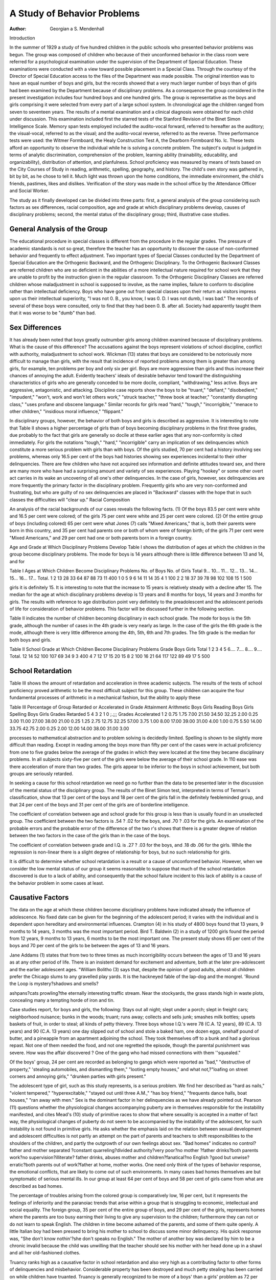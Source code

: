 A Study of Behavior Problems
=============================

:Author:  Georgian a S. Mendenhall

Introduction

In the summer of 1929 a study of five hundred children in the
public schools who presented behavior problems was begun. The
group was composed of children who because of their unconformed
behavior in the class room were referred for a psychological examination under the supervision of the Department of Special
Education. These examinations were conducted with a view toward possible placement in a Special Class. Through the courtesy
of the Director of Special Education access to the files of the Department was made possible.
The original intention was to have an equal number of boys and
girls, but the records showed that a very much larger number of
boys than of girls had been examined by the Department because
of disciplinary problems. As a consequence the group considered
in the present investigation includes four hundred boys and one
hundred girls. The group is representative as the boys and girls
comprising it were selected from every part of a large school system. In chronological age the children ranged from seven to seventeen years.
The results of a mental examination and a clinical diagnosis
were obtained for each child under discussion. This examination
included first the starred tests of the Stanford Revision of the Binet
Simon Intelligence Scale. Memory span tests employed included
the audito-vocal forward, referred to hereafter as the auditory;
the visual-vocal, referred to as the visual; and the audito-vocal
reverse, referred to as the reverse. Three performance tests were
used: the Witmer Formboard, the Healy Construction Test A, the
Dearborn Formboard No. lc. These tests afford an opportunity to
observe the individual while he is solving a concrete problem. The
subject's output is judged in terms of analytic discrimination, comprehension of the problem, learning ability (trainability, educability, and organizability), distribution of attention, and planfulness.
School proficiency was measured by means of tests based on the City
Courses of Study in reading, arithmetic, spelling, geography, and
history. The child's own story was gathered in, bit by bit, as he
chose to tell it. Much light was thrown upon the home conditions,
the immediate environment, the child's friends, pastimes, likes and
dislikes. Verification of the story was made in the school office by
the Attendance Officer and Social Worker.

The study as it finally developed can be divided into three parts:
first, a general analysis of the group considering such factors as
sex differences, racial composition, age and grade at which disciplinary problems develop, causes of disciplinary problems; second,
the mental status of the disciplinary group; third, illustrative case
studies.

General Analysis of the Group
-------------------------------

The educational procedure in special classes is different from the
procedure in the regular grades. The pressure of academic standards is not so great, therefore the teacher has an opportunity to
discover the cause of non-conformed behavior and frequently to
effect adjustment. Two important types of Special Classes conducted by the Department of Special Education are the Orthogenic
Backward, and the Orthogenic Disciplinary. To the Orthogenic
Backward Classes are referred children who are so deficient in the
abilities of a more intellectual nature required for school work that
they are unable to profit by the instruction given in the regular
classroom. To the Orthogenic Disciplinary Classes are referred
children whose maladjustment in school is supposed to involve, as
the name implies, failure to conform to discipline rather than intellectual deficiency. Boys who have gone out from special classes
upon their return as visitors impress upon us their intellectual
superiority, "I was not 0. B., you know, I was 0. D. I was not
dumb, I was bad." The records of several of these boys were consulted, only to find that they had been 0. B. after all. Society had
apparently taught them that it was worse to be "dumb" than bad.

Sex Differences
-------------------

It has already been noted that boys greatly outnumber girls
among children examined because of disciplinary problems. What
is the cause of this difference? The accusations against the boys
represent violations of school discipline, conflict with authority,
maladjustment to school work. Wickman (13) states that boys are
considered to be notoriously more difficult to manage than girls,
with the result that incidence of reported problems among them is
greater than among girls, for example, ten problems per boy and
only six per girl. Boys are more aggressive than girls and thus
increase their chances of annoying the adult. Evidently teachers'
ideals of desirable behavior tend toward the distinguishing characteristics of girls who are generally conceded to be more docile,
compliant, "withdrawing," less active. Boys are aggressive,
antagonistic, and attacking. Discipline case reports show the boys
to be "truant," "defiant," "disobedient," "impudent," "won't,
work and won't let others work," "struck teacher," "threw book
at teacher," "constantly disrupting class," "uses profane and
obscene language." Similar records for girls read "hard,"
"tough," "incorrigible," "menace to other children," "insidious
moral influence," "flippant."

In disciplinary groups, however, the behavior of both boys and
girls is described as aggressive. It is interesting to note that Table
II shows a higher percentage of girls than of boys becoming disciplinary problems in the first three grades, due probably to the
fact that girls are generally so docile at these earlier ages that any
non-conformity is cited immediately. For girls the notations
"tough," "hard," "incorrigible" carry an implication of sex delinquencies which constitute a more serious problem with girls than
with boys. Of the girls studied, 70 per cent had a history involving sex problems, whereas only 16.5 per cent of the boys had histories showing sex experiences incidental to their other delinquencies. There are few children who have not acquired sex
information and definite attitudes toward sex, and there are many
more who have had a surprising amount and variety of sex experiences. Playing "hookey" or some other overt act carries in
its wake an uncovering of all one's other delinquencies. In the
case of girls, however, sex delinquencies are more frequently the
primary factor in the disciplinary problem. Frequently girls who
are very non-conformed and frustrating, but who are guilty of no
sex delinquencies are placed in "Backward" classes with the hope
that in such classes the difficulties will "clear up."
Racial Composition

An analysis of the racial backgrounds of our cases reveals the
following facts. (1) Of the boys 83.5 per cent were white and 16.5
per cent were colored; of the girls 75 per cent were white and 25
per cent were colored. (2) Of the entire group of boys (including
colored) 65 per cent were what Jones (7) calls "Mixed Americans,"
that is, both their parents were born in this country, and 35 per
cent had parents one or both of whom were of foreign birth; of the
girls 71 per cent were "Mixed Americans," and 29 per cent had one
or both parents born in a foreign country.

Age and Grade at Which Disciplinary Problems Develop
Table I shows the distribution of ages at which the children in
the group become disciplinary problems. The mode for boys is 14
years although there is little difference between 13 and 14, and for

Table I
Ages at Which Children Become Disciplinary Problems
No. of Boys
No. of Girls
Total
9...
10...
11...
12...
13...
14...
15...
16...
17...
Total.
1
2
13
28
33
64
87
88
73
11
400
1
0
5
9
6
14
11
14
35
4
1
100
2
2
18
37
39
78
98
102
108
15
1
500

girls it is definitely 15. It is interesting to note that the increase
to 15 years is relatively steady with a decline after 15. The median
for the age at which disciplinary problems develop is 13 years and
8 months for boys, 14 years and 3 months for girls. The results
with reference to age distribution point very definitely to the preadolescent and the adolescent periods of life for consideration of
behavior problems. This factor will be discussed further in the
following section.

Table II indicates the number of children becoming disciplinary
in each school grade. The mode for boys is the 5th grade, although
the number of cases in the 4th grade is very nearly as large. In
the case of the girls the 6th grade is the mode, although there is very
little difference among the 4th, 5th, 6th and 7th grades. The 5th
grade is the median for both boys and girls.

Table II
School Grade at Which Children Become Disciplinary Problems
Grade
Boys
Girls
Total
1
2
3
4
5
6....
7....
8....
9....
Total.
12
14
52
100
107
69
34
9
3
400
4
7
12
17
15
20
15
8
2
100
16
21
64
117
122
89
49
17
5
500

School Retardation
-------------------

Table III shows the amount of retardation and acceleration in
three academic subjects. The results of the tests of school proficiency proved arithmetic to be the most difficult subject for this
group. These children can acquire the four fundamental processes
of arithmetic in a mechanical fashion, but the ability to apply these

Table III
Percentage of Group Retarded or Accelerated in Grade Attainment
Arithmetic
Boys
Girls
Reading
Boys
Girls
Spelling
Boys
Girls
Grades Retarded
5
4
3
2
1
0 ;.;;;
Grades Accelerated
1
2
0.75
1.75
7.00
21.50
34.50
32.25
2.00
0.25
3.00
11.00
27.00
38.00
21.00
0.25
1.25
2.75
12.75
32.25
57.00
3.75
1.00
8.00
17.00
39.00
31.00
4.00
1.00
0.75
5.50
14.00
33.75
42.75
2.00
0.25
2.00
12.00
14.00
38.00
31.00
3.00

processes to mathematical abstraction and to problem solving is
decidedly limited. Spelling is shown to be slightly more difficult
than reading. Except in reading among the boys more than fifty
per cent of the cases were in actual proficiency from one to five
grades below the average of the grades in which they were located
at the time they became disciplinary problems. In all subjects
sixty-five per cent of the girls were below the average of their school
grade. In 110 ease was there acceleration of more than two grades.
The girls appear to be inferior to the boys in school achievement,
but both groups are seriously retarded.

In seeking a cause for this school retardation we need go no
further than the data to be presented later in the discussion of the
mental status of the disciplinary group. The results of the Binet
Simon test, interpreted in terms of Terman's classification, show
that 13 per cent of the boys and 18 per cent of the girls fall in the
definitely feebleminded group, and that 24 per cent of the boys and
31 per cent of the girls are of borderline intelligence.

The coefficient of correlation between age and school grade for
this group is less than is usually found in an unselected group. The
coefficient between the two factors is .54 ? .02 for the boys, and
.70 ? .03 for the girls. An examination of the probable errors and
the probable error of the difference of the two r's shows that there
is a greater degree of relation between the two factors in the case
of the girls than in the case of the boys.

The coefficient of correlation between grade and I.Q. is .27 ? .03
for the boys, and .18 db .06 for the girls. While the regression is
non-linear there is a slight degree of relationship for boys, but no
such relationship for girls.

It is difficult to determine whether school retardation is a result
or a cause of unconformed behavior. However, when we consider
the low mental status of our group it seems reasonable to suppose
that much of the school retardation discovered is due to a lack of
ability, and consequently that the school failure incident to this
lack of ability is a cause of the behavior problem in some cases at
least.

Causative Factors
--------------------

The data on the age at which these children become disciplinary
problems have indicated already the influence of adolescence. No
fixed date can be given for the beginning of the adolescent period;
it varies with the individual and is dependent upon hereditary and
environmental influences. Crampton (4) in his study of 4800 boys
found that 13 years, 9 months to 14 years, 3 months was the most
important period. Bird T. Baldwin (2) in a study of 1200 girls
found the period from 12 years, 9 months to 13 years, 6 months to
be the most important one. The present study shows 65 per cent
of the boys and 70 per cent of the girls to be between the ages of 13
and 16 years.

Jane Addams (1) states that from two to three times as much
incorrigibility occurs between the ages of 13 and 16 years as at any
other period of life. There is an insistent demand for excitement
and adventure, both at the later pre-adolescent and the earlier
adolescent ages. "William Bolitho (3) says that, despite the opinion
of good adults, almost all children prefer the Chicago slums to any
gravelled play yards. It is the hackneyed fable of the lap-dog and
the mongrel. 'Round the Loop is mystery?shadows and smells?

ashpans?cats prowling?the eternally interesting traffic stream.
Near the stockyards, the grass stands high in waste plots, concealing
many a tempting horde of iron and tin.

Case studies report, for boys and girls, the following: Stays out
all night; slept under a porch; slept in freight cars; neighborhood
nuisance; bunks in the woods; truant; runs away; collects and sells
junk; smashes milk bottles; upsets baskets of fruit, in order to steal;
all kinds of petty thievery. Three boys whose I.Q.'s were 78 (C.A.
12 years), 89 (C.A. 13 years) and 90 (C.A. 13 years) one day
slipped out of school and stole a baked ham, one dozen eggs, onehalf pound of butter, and a pineapple from an apartment adjoining
the school. They took themselves off to a bunk and had a glorious
repast. Not one of them needed the food, and not one regretted
the episode, though the parental punishment was severe. How was
the affair discovered ? One of the gang who had missed connections
with them ''squealed."

Of the boys' group, 24 per cent are recorded as belonging to
gangs which were reported as "bad," "destructive of property,"
'stealing automobiles, and dismantling them," "looting empty
houses," and what not,?"loafing on street corners and annoying
girls," "drunken parties with girls present."

The adolescent type of girl, such as this study represents, is a
serious problem. We find her described as "hard as nails,"
"violent tempered," "hyperexcitable," "stayed out until three
A.M.," "has boy friend," "frequents dance halls, boat houses,"
"ran away with men." Sex is the dominant factor in her delinquencies as we have already pointed out.
Pearson (11) questions whether the physiological changes accompanying puberty are in themselves responsible for the instability manifested, and cites Mead's (10) study of primitive races
to show that where sexuality is accepted in a matter of fact way,
the physiological changes of puberty do not seem to be accompanied
by the instability of the adolescent, for such instability is not found
in primitive girls. He asks whether the emphasis laid on the relation between sexual development and adolescent difficulties is not
partly an attempt on the part of parents and teachers to shift responsibilities to the shoulders of the children, and partly the outgrowth of our own feelings about sex.
"Bad homes" indicates no control?father and mother separated
?constant quarreling?divided authority?very poor?no mother
?father drinks?both parents work?no supervision?illiterate?
father drinks, abuses mother and children?fanatical?no English
?good but unwise?erratic?both parents out of work?father at
home, mother works. One need only think of the types of behavior
response, the emotional conflicts, that are likely to come out of such
environments. In many cases bad homes themselves are but symptomatic of serious mental ills. In our group at least 64 per cent of
boys and 58 per cent of girls came from what are described as bad
homes.

The percentage of troubles arising from the colored group is
comparatively low, 16 per cent, but it represents the feelings of
inferiority and the paranoiac trends that arise within a group that
is struggling to economic, intellectual and social equality. The
foreign group, 35 per cent of the entire group of boys, and 29 per
cent of the girls, represents homes where the parents are too busy
earning their living to give any supervision to the children; furthermore they can not or do not learn to speak English. The children in time become ashamed of the parents, and some of them quite
openly. A little Italian boy had been pressed to bring his mother
to school to discuss some minor delinquency. His quick response
was, "She don't know nothin'?she don't speaks no English." The
mother of another boy was declared by him to be a chronic invalid
because the child was unwilling that the teacher should see his
mother with her head done up in a shawl and all her old-fashioned
clothes.

Truancy ranks high as a causative factor in school retardation
and also very high as a contributing factor to other forms of delinquencies and misbehavior. Considerable property has been destroyed and much petty stealing has been carried on while children
have truanted. Truancy is generally recognized to be more of a
boys' than a girls' problem as 72 per cent of boys, as against 35 per
cent of girls in our group will substantiate. The consensus of
opinion is that the causes of truancy are very complex and difficult
to get at; judging from the high percentage of bad homes, it looks
as if it were safe to conclude that they are an important factor.
Personality difficulties stand very high as contributing factors to
disciplinary problems. About 61 per cent of the children under
study were judged by the psychological examiners to be egocentric,
liyper-excitable, emotionally unstable, infantile and inadequate,
paranoiac, psychopathic, or manifested feelings of inferiority and
superiority. These types of behavior are not mutually exclusive.
A very small number of cases presented serious behavior disorders
that were referable to encephalitis.

Mental Status of the Disciplinary Group
---------------------------------------

It will be remembered that we have said an attempt is made to
distinguish between children who are merely backward and those
whose maladjustment is complicated by disciplinary difficulties. It
is often thought that the disciplinary group includes children from
all levels of intelligence, the bright along with the dull. The mental
status of these five hundred children thus becomes an important
problem.

Intelligence Quotient
----------------------

The group has a wide range in chronological age which makes it
much easier to use the Intelligence Quotient in determining the

Table IV
Distribution of I.Q.'s
IQ- Boys Girls Total
35-39  o 1 1
40-44  0 0 0
45-49  0 0 0
50-54  1 2 3
55-59  6 2 8
60-64  12 5 17
65-69  33 8 41
70-74  49 15 64
75-79  47 16 63
80-84  60 8 68
85-89  55 10 65
90-94  47 16 63
95-99  26 8 34
100-104  28 2 30
105-109  16 5 21
110-114  9 2 11
115-119  7 0 7
120-124  2 0 2
125-129  2 0 2
400 100 500
86 THE PSYCHOLOGICAL CLINIC
Table V
Percentiles I.Q.
I.Q. less than
Percentiles Boys Girls
10  65.7 62.5
20  69.3 68.1
30  74.5 71.5
40 ?? ? 78.5 74.7
50  81.8 78.1
60  85.4 84.0
70   89.3 88.4
80  94.3 81.6
90  101.8 96.9
100  127.5 112.5

mental status of the group than some other measure which is not
equated for age. The distribution of Intelligence Quotients is given
in Table IV, and the percentiles in Table Y. It will be seen first
that generally speaking all levels of intelligence as measured by this
test are included in the disciplinary group. The range is from
52 to 127 for the boys and from 35 to 112 for the girls. The distribution, however, is by no means that of an unselected group.
The median I.Q. is 81.8 for boys and 78.1 for girls. There is very
little difference between boys and girls except in the upper range of
the distribution. The results indicate very definitely that the disciplinary group is inferior to an unselected group of regular grade
children. Approximately ninety per cent of our group are inferior
to the median of an unselected group, that is, have Intelligence
Quotients less than 100.

According to Terman's classification on the basis of Intelligence
Quotient the disciplinary cases would fall into the following groups:
Per cent of boys
Per cent of girls
Feebleminded

13
18
Borderline
24
31
Dull
29
18
Normal
29
33
Superior
Very
Superior
It is not our belief on the basis of a study of these cases that the
foregoing classification can be applied unqualifiedly. The ultimate
criterion of normality is a social one, and while many of these cases
never make a successful social adjustment the failure can not be
attributed solely to lack of intelligence. Nevertheless these results
point to a marked deficiency in our group.

Memory Span
------------

Auditory. The results for the auditory memory span test will
be found in Table VI. In comparing the results for this disciplinary group with the memory span of a normal group of children we
may use the standards of Humpstone as well as the standards in the

Table VI
---------

Auditory Memory Span
Per cent of each group having auditory memory span less than or equal to the
given memory span
Age
Sex
No. of cases
10
9
10
11
12
13
14
15
16
17
B
G
B
G
B
G
B
G
B
G
B
G
B
G
B
G
B
G
B
G
B
G
1
1
2
0
13
5
28
9
33
6
64
14
87
11
88
14
73
35
11
4
0
1
25
1
9
100
50
61
22
17
12
21
10
18
1
100
69
40
82
44
64
67
48
57
48
55
31
43
38
43
36
25
100
100
100
80
93
100
91
100
84
93
86
73
79
79
76
83
82
75
100
100
100
95
100
95
100
92
93
92
94
91
100
100
100
99
100
99
100
91
100
100
100
Boys 400
Girls 100

individual tests of the Binet-Simon Scale, and also the Witmer Diagnostic Standards at different age levels. In the disciplinary group
there are only two children 7 years of age and only two 8 years of
age; the numbers here are not sufficient to make any comparison
valid. At 9 years of age the median memory span according to the
Humpstone standards is 5. In the disciplinary group only 8 per
cent of the boys and none of the girls show a memory span of less
than 5. At 10 years of age the Humpstone median is 6, the BinetSimon standard is 6, and the median on the Witmer Diagnostic
Standards is also 6; 82 per cent of the disciplinary boys and 44 per
cent of the disciplinary girls have less than this median. At 11 and
12 years of age we use the Humpstone standards ? the median is 6.
In the disciplinary group at 11 years 64 per cent of the boys have
less than the median, and 67 per cent of the girls; at 12 years, 48
per cent of the boys and 57 per cent of the girls. At 13 years
Humpstone has a median of 7 for boys and 6 for girls. A memory
span of 7 is not demanded in the Binet-Simon Scale until 14 years
of age. In our group 48 per cent of the 13 year old boys and 55
per cent of the girls have less than 6. At 14 years the median
memory span, according to the Binet-Simon Scale, is 7; Humpstone
finds 7 for boys and 6 for girls. Of our disciplinary group, 79 per
cent have a memory span less than 7. Taking 7 as the standard for
higher ages we find that at least 75 per cent of the 15 and 16 year
old disciplinary children have memory spans below the median. It
appears from these results that the younger children in the disciplinary group do not have a median memory span significantly
below the median for the normal group. At the higher levels, however, the disciplinary group tends to be inferior.
Visual. In the visual memory span the standards for comparison are not as complete as is the case with the auditory memory span
since this is a less widely used test. The results for the disciplinary group will be found in Table VII. A general comparison

Table VII
Visual Memory Span
Per cent of each group having visual memory span less than or equal to given
memory span
Age
9
10
11
12
13
14
15
16
17
Sex
B
G
B
G
B
G
B
G
B
G
B
G
B
G
B
G
B
G
B
G
B
G
No. of cases
1
1
2
0
13
5
28
9
33
6
64
14
87
11
88
14
73
35
1
4
0
1
18
16
4
3
1
18
100
100
50
46
20
22
18
33
17
14
19
18
3
7
5
6
9
100
90
40
64
55
73
66
52
58
52
45
29
28
28
32
18
25
100
100
60
89
100
88
100
85
79
82
72
72
64
65
72
64
50
100
100
100
91
93
94
90
91
85
88
89
91
75
100
100
99
100
100
100
99
97
100
100
10
100
100
100
Boys 400
Girls 100

shows that the visual memory span of the disciplinary group is
slightly below that of the normal group as shown in the Witmer
Diagnostic Standards. As is the case with normal children, in the
disciplinary group we find that the visual memory span is higher
than the auditory from 9 years upwards.

Reverse. (Table VIII.) According to the Binet-Simon Scale
Table VIII
Reverse Memory Span
Per cent of each group having a Reverse Memory Span less than or equal to
given memory span
Age
Sex
No. of cases
9
10
11
12
13
14
15
16
17
B
G
B
G
B
G
B
G
B
G
B
G
B
G
B
G
B
G
B
G
B
G
1
1
2
0
13
5
28
9
33
6
64
14
87
11
88
14
73
35
11
4
0
1
15
2
10
15
2
10
100
50
30
11
22
12
17
7
14
3
28
1
15
3
3
100
90
40
65
56
73
66
52
64
99
55
35
58
30
36
18
100
100
100
100
89
100
94
83
92
100
84
83
75
79
75
65
73
75
100
100
100
100
100
98
86
93
94
91
100
100
99
93
97
100
100
100
100
100

a 9 year old child should have a reverse memory span of 4. Various studies of the Binet Scale, however, indicate that this is by
far the most difficult test at the 9 year level. In the disciplinary
group 90 per cent of the boys and 40 per cent of the girls at this age
level had a reverse memory span of less than 4. The number of
girls at all age levels is very small so that the comparisons are of
doubtful value. If we group the 9, 10, and 11 year old children in
the disciplinary group, we find that they have a median reverse
memory span of 3, which is one less than the median memory span
for normal children. If we group those 12, 13, 14, and 15 years of
age we find the median memory span and also the mode to be 4.
This again is one less than required by the Binet standards. The
16 and 17 year olds also have a median and mode of 4; the normal
memory span for this age according to the Binet standards is 6.
There is a suggestion in these results that the disciplinary group
differs from an unselected group more in reverse memory span than
in auditory or visual.

Performance Tests
-------------------

While time scores were available for the performance tests used
in the clinical examinations, they were very difficult to evaluate.
It is the qualitative nature of the performance on these tests rather
than the quantitative time score which is significant. The clinical
examiners in an attempt to analyze the qualitative aspects of the
performance of these tests make judgments of the following factors:
energy, judgment, distribution of attention, comprehension, learning (trainability and organizability). These are judgment ratings
and are not strictly measurable. The ratings were made on a five
point scale by trained and experienced examiners. In studying the
results the scale has been transcribed in terms of ten points in order
to take care of "plus" and "minus" values.

In an attempt to show the relation existing between these factors
the ratings were correlated; intercorrelations were determined.
These are shown in Table IX. It will be noted that in all cases
Table IX
Coefficient of Correlation?Qualitative Judgments
Boys Girls
Energy?Judgment 05 ? .03 .31 ? .06
Energy?Dist. of Attention 28 ? .03* .35 ? .06
Energy?Comprehension 20 ? .03 .50 ? .05
Energy?Learning 17 ? .03 .47 ? .05
Comprehension?Judgment 45 ? .03 .46 ? .05
Comprehension?Dist. of Attention... .43 ? .03 .58 ? .03
Comprehension?Learning 53 ? .02 .70 ? .03
Judgment?Dist. of Attention 40 ? .03* .65 db .03*
Judgment?Learning 43 ? .03 .43 dh .05*
Dist. of Attention?Learning 48 =fc .03 .52 ? .05
Note. All of these coefficients have been tested for linearity of regression
and except in starred cases the coefficient is a valid measure of the relationship.
except one, the coefficient of correlation for the girls is greater than
for the boys, and in the single case (judgment-learning) where the
regression is non-linear, they are equal. "With the boys the relationships are slight between energy and all other categories. In
all other cases there is some degree of relationship. In the case of
judgment-learning, while the regression is non-linear an examination of the correlation shows that there is a higher degree of relationship than the "r" would indicate.

Illustrative Case Studies *
adele?Manic-D epressiv e
Referred from a Vocational School for emotional instability and
hyper-excitability. Her home, judging from her description, was
about as unstable as Adele herself. The mother wrung her hands
and went into hysterics at the slightest provocation. The father
was apparently bored to death with the doings of the family and
paid little heed to them. Adele came and went as she pleased. She
was referred to a psychiatrist for an examination but the family
refused to permit it because such clinics were only for insane and
totally irresponsible people.

When Adele entered the disciplinary class to which she was sent,
she cursed and swore and said she would not remain with such
"nuts." Her only response to every request was, "I can't do that
?I don't want to, I won't," etc. She would cry and moan, rock
back and forth, suddenly throw her arms around your neck and
imprint a rosy kiss upon your cheek; just as suddenly the atmosphere was cleared and she was off in peals of laughter. She ignored
all the boys in the school, transferring her affections to the University students whom she liked very much better, she said. She told
the students that she was a teacher in the school?a teacher of Art,
and not a pupil.

We carried her along until she was sixteen, when she vanished
for several years. Recently she returned, embraced us in the usual
manner and hysterically described her social successes.
C.A. 15-0; M.A. 14-9; I.Q. 98.
Memory Span: Auditory 7, sup. 20?inf. 40.
15 year F: Visual 9, sup. 60?inf. 10.
Reverse 6.
Formboard: (1) 27"; (2) 23"; (3) 24".
HealyA: (1) 19"; (2) 6"; (3) 21".
Dearborn: (1) 6', sup. 10?inf. 80.
(2) 3' 24", sup. 10?inf. 80.
School Proficiency: 8th grade.
Prognosis: Doubtful.

* In these case studies the test results are compared where possible with
the superiority-inferiority percentages of the Witmer Diagnostic Standards.
"Sup. 20?inf. 40" should be read "Superior to 20 per cent and inferior
to 40 per cent." The standards used in each case are given in italics: 6
year, Easby Grave (5); 10 year, Murphy (9); 15 year, Learning (8).
Howard?Emotionally Short?Hyper-Excitable
Referred as "simply impossible" in classroom; will not work
and will not let anyone else work.

Howard's father is at liis wits' end to know what to do with
him. The father and mother are separated and the boy is forced
to live with his father and a woman whom he calls "aunt" when
he is forced to, but "her" when he speaks for himself. There is a
history of chorea in the family, and deafness. There is absolutely
no home control; the boy stays out until late at night and will not
answer questions as to his whereabouts. He yells and screams
around the house, and steals everything he can get his hands on,
according to the father. The boy insists that there is so much quarreling in the home and so much discussion as to where the money is
to come from to buy the coal and pay for the electric light that he
wishes he could pull out. He would rather eat bread and water in
peace in jail than all the good food he gets at home.

Howard was admitted to a disciplinary class from a third grade.
There is apparently no approach to him; the teachers have been
wonderfully considerate, only to be met with violent abuse. There
is a streak of cruelty in the boy. When he was sent to the country
in the hope that the farm life would be good for him, he depleted
the farm of its poultry by swinging the hatchet on their necks and
building fires under the chicken coops. Whenever opportunity
affords, he maims or kills. He has been proved to be an inveterate
liar.

There is very little hope of improvement in the boy unless he
can be separated from the home entirely and placed under firm
understanding discipline with no hope of escape. He does not seem
to have any feeling for anything or anybody.
C.A. 11-0; M.A. 11-5; I.Q. 109.
Memory Span: Auditory 6, sup. 40?inf. 10.
10 year M: Visual 8, sup. 70?inf. 1.
Reverse 4, sup. 20?inf. 10.
School Proficiency: 3d grade; omnivorous reader.
Prognosis: Bad.
genevieve?Feebleminded?Self-supporting
Referred because of truancy.

Genevieve's mother died when she was only nine years old.
Because of very bad home conditions and waywardness, she was
placed by her aunt in an asylum. Here she says she was forced to
scrub floors from morning till night. She never had a chance to go
to school because they said she "couldn't learn nothing." Her
aunt finally took her, at ten years, and Genevieve lived with her
father and her aunt until the aunt threw the father out. Then
the father was forced to find a new home, and Genevieve had to
care for the house and go to school at the same time. The father
was a drunkard and very abusive. He assaulted one of the older
daughters who ran away. Some time later, the father attempted
a similar offense against Genevieve. She "hollered," she said, until
the neighbors came to the rescue. Since that time she has guarded
a younger sister very carefully against the father's advances and
threatens to kill him if he touches her.

Genevieve was a forlorn, scrawny, gaunt, gauche girl, of whom
everybody made fun. She certainly was funny-looking, since her
clothes were collected from many sources and were of many sizes
and hues.

At thirteen, she was still in 3d grade but her school failure and
her truancy forced her into a disciplinary class. She fell into the
hands of a very understanding teacher who gave her some becoming
clothing, good looking shoes, and a becoming bob. This effected
quite a transformation in appearance and in attitude. She has
become quite discriminating about the quality of her clothes as well
as the style. Her one desire then became to please her teacher, who
took her into her own home, after school hours and on Saturdays,
and there taught her to cook plain simple food, to mend her clothes
and to make new ones. She cannot tell the time but has learned
that when the clock hands are at such and such a place, it is necessary to put the potatoes on to boil, the meat in the oven, and so on.
At sixteen, Genevieve left school and is now doing domestic work
in the home of her teacher. When her father died just recently,
she evinced neither interest nor sorrow. With the money she had
earned, she rented a room and with the aid of her teacher, has
furnished it tastefully. Here she cares for her younger sister now
in school and for two younger brothers when they return, at vacation time, from a school where they have been placed temporarily.
Genevieve is on probation to the Court, but the social agencies
have been relieved of the need for financial aid. This girl, who
might have been a burden on the community, is a self-respecting,
happy young woman, not only supporting herself, but three other
members of her family. Her friends urge her to go into a factory
where she will have a higher social status. Genevieve wavers, but
her feeling of security in her present home has dominated so far.
She has a violent complex against men and says that when a man
begins to tell her how nice she looks, she gets scared and tells him
to go along. If any man dares to touch her sister, she threatens to
tear him to pieces because "they ain't good for nothing nohow."
C.A. 17-2; M.A. 9-0; I.Q. 56.
Memory Span: Auditory 5, inf. 90.
15 year F: Visual 5, inf. 99.
Reverse 3.
Formboard: (1) 45"; (2) 37".
Healy A: (1) F; (2) 15"; (3) 10".
Dearborn: (1) F, inf. 90; (2) F, inf. 90; (3) 3' 10".

School Proficiency: Inferior 3d grade. Very vague concepts.
Prognosis: Questionable. The question that arises is what she will
do if her teacher withdraws her supervision. She has assumed
the responsibility of the children and will persist so long as they
need her.

francis?Inferiority Feelings
Referred, at thirteen years of age, because of truancy, obscene
language, classroom nuisance. Francis was a most ineffectual looking boy, poorly developed physically, lean and lank and quite hollow-chested. His face wore a most unhappy expression, scarcely
ever was there a trace of a smile. There was probably good reason
for this since home conditions were bad, the father drank very
heavily, and beat up the family. The parents finally separated and
the children were forced to care for themselves.

Francis was sent to a religious correctional institution for a
year, with the hope that his behavior would be improved. Upon his
release he was sent to a parochial school. Here he 'sassed' the
Sister and beat up a boy. A fight ensued in the classroom and
Francis was ejected. He was referred then to a disciplinary class.
His behavior was still more uncontrolled. There were violent outbursts of temper and defiance. He said he would rather be in hell
than in school. He accused the school of believing everything it
heard about him and argued that he was as good as any one. He
said his father was a gentleman whether we believed it or not, and
that when he got out of school he'd show us what he'd do. At sixteen he left school and became a corner loafer. One night he was
picked up trying to rob a store. He resisted the police and was
sent up for three years.
C.A. 15 years; M.A. 13-10; I.Q. 90.
Memory Span: Auditory 9, sup. 70?inf. 1.
15 year M: Visual 8, sup. 20?inf. 40.
Reverse 5.
Formboard: (1) 22"; (2) 25"; (3) 17".
Healy A: (1) 18"; (2) 6".
Dearborn: (1) 2' 35", sup. 30?inf. 60.
(2) 1' 29", sup. 30?inf. 60.
School Proficiency: Fair 5th grade.

His learning ability was good; memory spans were all adequate
for school progress; speed and accuracy characterized his performances. Discrimination and distribution of attention were
good. His defect was one of personality and his behavior probably
a defense mechanism. While he seemed to need sympathy and
understanding, he resented any apparent display of such attitude.
Prognosis: Bad. Prison treatment will scarce increase his opinion
of himself or give him any additional confidence.

robert?A Spoiled Child
Referred at six years by the school, for kicking, scratching and
general disobedience.

Robert's home was good, but the control was injudicious. Both
parents had been married before, so there were two sets of children,
three step-brothers and three step-sisters. Robert was the baby of
the family and very much spoiled. There was continuous interference in the discipline. If he was punished by one, he was loved
by another. Such a state produced havoc upon the child's disposition. This instability carried over to the classroom and he began
to defy everybody and to expect all kinds of consideration. Temper
tantrums became common. The family was interviewed and the
mother made to realize the need for firm, consistent discipline without any interference whatever.
The boy was an attractive, healthy little fellow, very energetic
and restless. He had superior intellectual ability which was not
being used to capacity either at home or at school. He has begun to
learn early in life that'' whom the Lord loveth, he chasteneth.''

C.A. 6-9; M.A. 7-9; I.Q. 115.
Memory Span: Auditory 6, sup. 60?inf. 1.
6 year M: Visual 5, sup. 30?inf. 30.
Reverse 4, sup. 90.
96 THE PSYCHOLOGICAL CLINIC
Formboard: (1) 54", sup. 30?inf. 60.
(2) 40", sup. 30?inf. 60.
(3) 30".
HealyA: (1) 25"; (2) 10".
Dearborn: (1) 270"; (2) 290".
School Proficiency: 1st grade. Recommendation of incidental promotion as boy is not working up to capacity.

Prognosis: Good.

prince?An Ego-Centric Personality
Referred at twelve years of age because he was a '' smart Aleck''
and bullied younger children.
We do not know much about Prince save that ten years ago,
when he was only four years old, the family came to America from
Russia and that it is still trying to live up to the traditions of the
old country. The mother is attempting to force Prince into an
orthodoxy that he scorns and resents, largely because his desires
and his liberties are curtailed. The family has, however, impressed
upon Prince its superiority and has developed in him a very great
cock-sureness. He considers himself quite superior and requests
frequently to be transferred to a better school, away from "these
here dirty kids." When he is met, strolling in the hall or loafing
on the playground during classroom periods, the question "Why
are you here,'' elicits the response,??'' I didn't like the lesson or the
teacher, so I left."

On the playground, if he wants something, he takes it, particularly if the children are smaller than himself. Rarely does he
follow a plan outlined for him, because he always knows a better
one.

He wants to be a printer and has considerable skill. He is
greatly interested in detail, and has a good eye for form. Much
of the school printing is turned over to him to do and is well done.
His vocabularly is most impressive, although, according to the tests,
he has no language complexities. He failed in the fables and could
not arrange the jumbled sentences. The tests record him as observant, although judgment is poor. He does not discriminate
between the important and the unimportant. He has good mechanical ability, but deficient intellectual ability.
C.A. 14-2; M.A. 10-9; I.Q. 76.

Memory Span: Auditory 6, sup. 1?inf. 70.
15 year M: Visual 7, sup. 1?inf. 70.
Reverse 3.
Formboard: (1) 25"; (2) 18"; (3) 16".
Healy A: (1) 37"; (2) 5"; (3) 5".
Dearborn: (1) 1' 28", sup. 60?inf. 30; (2) 50", snp. 60?inf. 30.
School Proficiency: Inferior 4th grade.
Prognosis: Good. Much assurance and pleasing personality.
james?Alias "Slickem"
After several years of unsuccessful accomplishment, in the first
grade, James was placed in an O.B. class. He was reported as
mentally dull but having sufficient ability to be taught the fundamentals. However, he made little school progress. His behavior
was so erratic and non-conformed that he was sent to a disciplinary
class.

James has been in and out of at least six schools since that time
and the report is always the same,?"simply impossible," "a perfect nuisance in the classroom." When it becomes necessary to
live with "Slickem" (a name conceded him by his pals), it can be
done, if one does not take Slickem seriously. Let him "say his
say" and speak his mind. He has no respect for anybody; whatever he thinks, he says. If your dignity suffers, so much the worse
for you. Any remonstrance elicits?"I must speak out my mind,
mussin' I?"

His tall, thin, lanky, loosely hung together body shambles along
into school, regardless of time. It is of no avail to question his
tardiness or his irregularity of attendance. He is a happy golucky irresponsible colored youth with a peculiar egg-shaped head
and mongoloid eyes.

Slickem is not a dependent. He shines shoes on Sundays at
the Ferries earning from three to five dollars. He carries out the
ashes all winter long and makes considerable income thereby.
"When there ain't no ashes, times is hard, an' I don't eats so
much.''

Accused of stealing money from the Red Cross, he replied?
'' Don't I roll the bones and pick chickens?why should I steal from
the pore?" He has been arrested for stealing copper spouts and
for breaking into houses, but "I slick's 'em, I does"?and he does,
for he is always released. Just at present, however, he is detained
in court on a charge of having stolen more than $300 worth of goods.
His naivete and the continuous vaudeville performance have almost
disrupted the court. The "seven screws loose" in his head have
won for him a parole; since which period, he stole his 'daid' uncle's
shoes. Every time lie is alone, his uncle 'hants' him, so he's sticking close to his teachers for a while.
The classroom holds absolutely no interest for Slickem. He
will not learn and will not let others do so. He carries on a disjointed conversation with himself all the time. He walks in and
out of the classroom at his pleasure, a law unto himself.

His summation of his teachers' worth to society is illuminating
and his evaluation of their personalities is reducing. "Poor Feeb"
restores their confidence. One cannot drive, but one can jolly
Slickem if one has to try to teach him.

C.A. 13-8 ;M.A. 9-10; I.Q. 72.
Memory Span: Auditory 7, sup. 90?inf. 1.
10 year M: Visual 7, sup. 30?inf. 20.
Reverse 3, sup. 1?inf. 70.
F'ormboard: (1) 20"; (2) 13"; (3) 12".
Healy A: (1) 10"; (2) 6"; (3) 7".
Dearborn: (1) F, inf. 90; (2) 4' 3", inf. 90; (3) 2' 12".
Prognosis: Probably bad.
manse?Paranoic Personality
Referred for insolence, refusal to work, and truancy.

The whole family is declared to be "psychopathic." The
mother and another brother are always in and out of some hospital.
There is always something the matter,?a pain in the head, a pain
in the back, or some physical disability. There is much poverty in
the home; neither the father nor the mother can hold a job very
long. There is always something wrong; the boss demands too
much or gives the easiest jobs to the other fellow and doesn't appreciate their value. The family is recorded as religious fanatics.
Manse refuses to do anything he has to do. When rebuked by
the teacher, he is insolent and defiant and remarks that nobody can
make him do what he doesn't want to do. His pen knife is always
at hand and is exhibited frequently. On one occasion he drew it
on the teacher. He seems to get great joy in running his finger over
the sharp edge of his knife. He assumes a very sullen, insolent,
injured air toward everybody. The whole world is against him
and he feels there is no chance in this world for a colored person.
He is melancholic and introspective. He has some talent for Art
but when given a chance for instruction in an art school, he threw
it up because he overheard a teacher say, '' These youngsters think
they know it all." His one desire now is to go to a school of
dramatics. Since the family is poverty stricken, the possibilities
are slight, and the gods are against once more. Manse is tall and
thin with quite a lithe body. Despite the poverty in the home, he
is beautifully dressed. The girls regard him as a "shiek." He is
quite supercilious with them, permitting them to admire him at
a distance.

Two younger brothers are also in disciplinary classes. They are
erratic, nervous, violent tempered and lacking in control. All have
sufficient intellectual ability. Dick, another brother in the same
school, and just as peculiar, has an I.Q. of 120.
C.A. 12-11; M.A. 13-2; I.Q. 103.
Memory span: Auditory 8, sup. 90.
10 year M: Visual 9, sup. 90.
Reverse 4, sup. 20?inf. 10.
Formboard: (1) 31"; (2) 16"; (3) 15".
Healy A: (1) 54"; (2) 10"; (3) 9".
Dearborn: (1) 4' 21", sup. 30?inf. 60.
(2) V 55", sup. 70?inf. 10.
(3) 1' 27".
School Proficiency: Good 5th grade.
Prognosis: Questionable.

mary?Emotional Conflict: Stealing
Referred from second grade at twelve years of age because of
stealing.

Mary's home was very bad. The house was too small to afford
any comfort; everybody was on top of everybody else, and Mary,
at twelve had to sleep in bed with a fourteen year old brother and
in the same room with two other brothers. The father was dead
and the mother took her responsibility of caring for the family
very lightly. Mary knew she was "dumb" and her mirror told
her she was very ugly?so did the family and some of her friends.
She was hyper-sensitive about her looks, and she craved the attention other girls received from the boys, but the boys would have
none of her.

Mary was very suggestible. She was told where she could get
three dollars and how she would be received as a good sport if she'd
deliver the goods. She did?the attention and the praise led her
into quite a bit of pilfering until one day she landed eighteen dollars for the gang?receiving five cents as a reward, and a trip to
court. Her sad little story interested the court; it was realized
that the persons with whom Mary spends her time will determine
her future, and placement will be made on that basis.
C.A. 12-3; M.A. 9-3; I.Q. 75.
Memory Span: Auditory 5, sup. 1?inf. 50.
10 year F: Visual 6, sup. 1?inf. 60.
Reverse 4, sup. 20?inf. 10.
Formboard: (1) 26"; (2) 44"; (3) 16".
Healy A: (1) 30"; (2) 8"; (3) 7".
Dearborn: (1) 2! 10", sup. 80?inf. 10; (2) 70", sup. 80?inf. 10;
(3) 88".
School Proficiency: 2d grade.
Prognosis: Poor.
henry?Feelings of Inferiority: Paranoic
Referred, at fourteen years, for truancy and insolence.
Henry did not live at home. His mother was dead and his
father boarded him out and assumed very little responsibility toward him. Had it not been for one of the social agencies, Henry
would have been very unhappy. He was sullen and rude. He
was in constant conflict in the classroom; he never wanted to do
anything that was asked of him; he was always tired?everybody
picked on him?"You never see anything anybody does but me."
Of course the boys picked on him; he was so big and fat and disagreeable, and also very odorous.
Henry was under hospital care but was most irregular in attendance because he said there was nothing the matter with him
so he threw his medicine away. He was constantly changing his
home because his guardian, a woman, was always picking on him,
and, in his estimate, apparently spent her time in thwarting his
desires. The school made it possible for him to get a part time job
but he was always losing his job and returning,?it didn't pay
enough, or it was too difficult, or '' they looked at him funny.'' At
sixteen (the coveted age for all these children, boys and girls), we
dismissed him cheerfully for good as we supposed, but in a few
months he was back demanding admission to a high school. He
had learned the need of superior training. We sent him up for an
examination which he failed to pass. "Of course, the examiner
had a pick on him"?though he couldn't read 6th grade text well
and had but a poor 4th grade proficiency in arithmetic.
C.A. 14-8; M.A. 14-0; I.Q. 95.
Memory Span: Auditory 7, sup. 20?inf. 50.

15 year M: Visual 8, sup. 20?inf. 40.
Reverse 5.
Pormboard: (1) 40"; (2) 20"; (3) 13".
Healy A: (1) 1'25"; (2) 8".
Dearborn: (1) 3' 55", sup. 10?inf. 70.
(2) 2' 55", sup. 1?inf. 90.
(3) 50".
School Proficiency: 5th grade.
Prognosis: Probably bad.
blanche?No Home Supervision
Referred at thirteen years from a vocational class in a Junior
High School because of defiance, bad influence in classroom, took
girls out of school to meet men.

Blanche is socially and physically mature for a girl of thirteen
years. She hates school and resents having been sent to "this
H . . . hole"?the disciplinary class in which she now is. Her
one idea is to leave school when she is fourteen and get a job. Last
summer she worked in a restaurant and earned ten dollars a week,
and met "awful swell" people. Frequently at night she dances
in competition with other girls at the different movie theatres and
while she has won no prizes, she has made many "boy friends."
The mother is a weak, shiftless, indifferent woman who does not
care what the children do, nor what time they come in at night, so
long as they do not bother her. In the morning, Blanche gets the
breakfast for her brothers and sisters and gets them off to school,
while the mother sleeps. School holds nothing for Blanche. She
is constantly interrupting classroom activities, and uses most profane and obscene language when asked to keep still. In an interview with the mother, she declared that all Blanche's badness came
from the father's side of the house; if she had known as much
before she married him as she does now, she'd be better off. He
had served a long sentence in jail.

Blanche's I.Q. is 85, probably sufficient to carry her through
socially as she is most attractive,?violet blue eyes and lovely fair
hair.
C.A. 13-8; M.A. 11-7; I.Q. 85.
Memory Span: Auditory 5, sup. 1?inf. 50.
10 year F: Visual 7, sup. 30?inf. 20.
Reverse 4, sup. 20?inf. 10.
Formboard: (1) 20"; (2) 16".
7
102 THE PSYCHOLOGICAL CLINIC
Healy A: (1) 39"; (2) 6"; (3) 5".
Dearborn: (1) 3'27", sup. 50?inf. 40.
(2) r 6", sup. 80?inf. 10.
(3) 47".
School Proficiency: Junior Vocational Class 8th grade.
Prognosis: Doubtful.
joan?"The Child of Flame"
Referred, at eight years, for non-conformity?corrupts children
in regular class.

Because of very bad home conditions, Joan had been removed
from her home and placed, by the court, with foster parents who
were much too old for the responsibility of an eight year old child.
They were good, religious souls. The foster father was much more
understanding and lenient with Joan's misdemeanors than the
mother who was a woman of much moral rectitude but extremely
jealous of Joan's fondness for the old man. Every act of Joan's
was misinterpreted. She could not sit on her foster father's lap;
she could not greet with affection any male member of the household, for the minister of the church had said she was "a child of
flame and would need much watching.''

She was supposed to have had improper contacts with older
men and boys and to have exposed herself in the class room. Even
animals were said not to have escaped. She had been placed under
hospital care and given the purging influence of frequent prayer
meetings and attendance at Sunday School, but both seemed to have
failed.

She was an irritating little soul in the classroom. She did
wrong not maliciously but because she was extremely restless and
energetic and had an overweening desire for approbation. She
could not run off her energy in the usual way since games and
sports were forbidden her as "unladylike." Every morning she
could be seen walking demurely to school holding the mother's hand.
Every afternoon she went home gaily skipping along with her old
man several paces behind. Movies, educational or otherwise, were
forbidden her?they were sinful. Joan belonged to the "terrible
meek" and when questioned as to why she did not go out to play
with other little children, she stood humbly before you and narrated
a long list of offenses, always adding, "My mother says I'm a
show-off.''

She was a wiry, elfin-like creature with such a funny little old
face, absolutely devoid of any feeling so far as we could tell. When
her mother deemed it advisable to send her away to some younger
friend of hers for a while, she packed her up bag and baggage and
moved to another city without regrets or anticipation. In this
other city, the report comes back, that she is still '' showing off.''
C.A. 8-3; M.A. 8-3; I.Q. 100.

Memory Span: Auditory 5, sup. 1?inf. 50.
10 year F: Visual 4, inf. 100.
Reverse 3, inf. 70.
Formboard: (1) 35"; (2) 35"; (3) 33".
HealyA: (1) F; (2) 50"; (3) 10".
School Proficiency: 2d grade.
Prognosis: Bad.
ione?Epilepsy
Referred for frequent attacks of epilepsy and non-conformed
behavior.

In 1925, Ione was removed from a 3d grade class to a class for
backward children because of her poor mental ability and nonconformed behavior. Here she started fights with the other children and frequently hurt them. In 1927, her behavior was so much
worse that she was referred to a psychiatrist who said that she was
developing mild mental symptoms and that her epilepsy was perhaps secondary to encephalitis, since, during the epidemic of 19171918, she had a period of lethargy. Exclusion from school was
recommended.

Ione was very loquacious and sexually precocious. She pursued
the boys, jumping on them whenever she met them, and at one
time hurt one quite badly.

After an absence from school of several years, Ione's mother
asked that she be returned to school. She said that the girl had
improved in health very much and also in behavior. Ione's medical
record shows that her birth was normal, that she was a "blue" baby,
and that her first attack of 'epilepsy' was at fourteen months.
Since her re-admission she has been the cause of many fights on
the street and in the classroom. Her language is filthy and her
scorn of the teachers is expressed in no mild terms. She is rather
an attractive, well-formed child, with black curly hair and piercing
eyes. Physically she is very mature; she has "it," and needs much
watching in her contacts with the boys. Her school work is showing
marked deterioration and is very uneven. She is very malicious
and unforgiving, carrying a grudge for weeks. She and a postencephalitic case spend their time trying to hurt each other.
She loves excitement and has been known to call in the police
for punishment administered by the father. She would feign an
attack for any sharp rebuke for her misconduct in school, though
she never had a typical seizure since her readmission. The mother
has asked for placement because the girl has practically broken up
her home life.

C.A. 10-1; M.A. 8-9; I.Q. 86.
Memory Span: Auditory 6, sup. 40?inf. 10.
10 year F: Visual 7, sup. 30?inf. 20.
Reverse 4, sup. 20?inf. 10.
Formboard: (1) 31"; (2) 33"; (3) 21".
Healy A: (1) F.
Dearborn: Refused to do.
School Proficiency: Poor 3d grade.
Prognosis: Bad.
albert?Probable Post-EncepJialitic
Referred for biting, scratching, screaming, vile language.
Albert's history is not very favorable. His birth was premature,
seven and one-half months. At the age of three months he was
operated on for hernia. He did not walk until three years of age,
though his mother said he talked at one year. Albert does not
dress himself although he is eight years of age. He was always a
sickly child, always extremely nervous and given to violent temper
tantrums, especially at night. He cannot get on at all with other
children, either at home or at school. Children seem to excite him
greatly.

At three years of age he had pneumonia; at four years, whooping-cough; at five years, chicken pox; and at six years, measles.
He is a very unattractive looking child, with an awkward gait showing a slight limp. He hangs his head most of the time and, if you
succeed in getting him to look you in the eyes, there is a silly embarrassed expression on his face.
He was in a class for backward children in 1928 when exclusion was requested on a basis of "menacing behavior." He was
excluded for about a year when an appeal was made for his readmission. A social agency took the boy under its care and reported, after investigation, a bad home situation, marital infelicity,
much poverty and the stress of a large family. The mother's attiA STUDY OF BEHAVIOR PROBLEMS 105
tude was very antagonistic to Albert. She beat him unmercifully,
then the father beat the mother, and so the story runs.

Albert, since his re-admission to a new school, is behaving much
better. It is difficult to keep him in a classroom, any attempt to do
so ends in a violent outburst of profane and obscene language. He
has had but one temper tantrum, when he bit two people and
kicked two others. Since then he has been endeavoring to please
for which everyone gives him much praise. He is taken for observation once a week to the hospital and to the social agency interested. His mother's attitude in the whole matter is that she is
a Christian woman and that the devil in the boy must be conquered
?therefore the vicious punishment.
During the psychological examination Albert was docile, although he twitched and squirmed all the time.
C.A. 8-0; M.A. 7-3; I.Q. 90.
Memory Span: Auditory 5, sup. 30?inf. 30.
6 year M: Visual 6, sup. 80?inf. 1.
Reverse 2, sup. 40?inf. 30.
Formboard: (1) 35"; (2) 38"; (3) 26".
HealyA: (1) 150"; (2) 13"; (3) 11".
Dearborn: F.
School Proficiency: Not 1A.
The examination reports his abilities as extremely below average
with a very limited vocabularly?2880?inferior. His mechanical
ability is fair. He made several wooden soldiers in the shop and
was quite pleased with them, this being practically the first time
he had handled tools.
Diagnosis of post-encephalitis is still disputed.
Prognosis: Bad.
Isolde?Psychopathic?Deaf
Referred, at eight years of age, because of deafness.
Isolde's mother was in a very highly nervous state at the time
she was born. During her stay in the hospital, Isolde contracted a
skin disease; at six months, she rolled her head from side to side just
as she does now, so the mother declared. At eighteen months, her
gums were gathered and had to be lanced; at one year she was
struck on the head by a piece of cement, which the mother feels may
be the cause of the deafness. At three years of age, twice within
the same year, Isolde underwent tonsillectomy; at five years, one
of the hospitals referred her for placement.

Isolde was an attractive, brown skinned little girl with piercing
light blue eyes, and was beautifully groomed. She was totally deaf
and had no speech. She dragged her feet and bent her knees as she
walked. Apparently she depended on her sense of smell for everything, to locate her friends and to determine whether or not she
liked the food offered to her. She picks constantly at her own
clothing and that of others; any effort to check her is met with howls
and screams. At home she had her own way, or she bumped her
head against the wall or threw herself to the floor, screaming and
crying.

When the radio tones were harsh, she screamed and stamped her
feet; when they were soft, she sat down near the radio and remained
there for a long time quite content. Isolde made candy, mixed the
batter for cake and sewed along a straight line, ironed small pieces
and set the table. Frequently she held a mirror in front of her
mouth and tried to imitate those about her when they talked. When
no sound came forth she became furious, hurled the mirror to the
floor, stamped her feet, and beat herself on the head with her hands.
Her behavior patterns in school were identical with those at home;
an attempt to make her do what she did not want to do, or to check
her in any of her actions met with howls and screams. Exclusion
from school was finally requested because teacher and children
were worn out with her temper tantrums. At times she was as mild
as a May morn, but these times were too occasional.

Her clinical examination showed some trainability, since she
reduced the time on the Witmer Formboard from 81" on the first
trial to 45" on the third. She was so distractible that no other
performances could be observed. She was finally excluded from
school, after a trial of six months, as of "limited mentality and
psychopathic behavior."

henry?Feelings of Inferiority

Referred for truancy, bad attitude, and refusal to work.
Henry's face always presented a scowl, but then Henry had no
real home, no mother who was willing to claim him. He had been
boarded around from place to place and indifferently fed and cared
for. Finally he was placed in a home by the court, with other
children whose mothers came to see them at least once a week.
Henry's mother never came, but the children were always willing
to share their candy, oranges and other good things with Henry.
Pride made him refuse. A temper tantrum, followed by a whipping, finished the Sabbath for Henry.
Is it any wonder that he hated the world and all herein? He
hated school; he hated the teachers and he would not work. His
fervent wish was that he might die. Not being able to do that
Henry consoled himself with a bad gang that taught him to steal
chickens 'n' things. Once more the court took Henry in hand and
he was placed in a new home and sent to a disciplinary class. Here
his temper tantrums were many and violent. He fought everybody
and everything. In time, Henry learned that none of these things
was of any avail and that nobody minded.

He was defiant and surly; somebody was always pickin' on him
?'' I don't want to. I ain't a goin' to " met almost every request.
One day, an argument arose as to whether one of the children in his
class would sit down. One of the braggarts remarked, "Not even
my mammy could make me sit down if I didn't want to.'' Henry
was aloof, reading a book in the corner of the room?suddenly a
growling, "Y-e-a-h?" issued forth, "That's you mammy you talkin'
about, but when Miss says 'sit down,' you squats!"

Slowly but surely he is gaining some self-control and is frequently pointed to as the model of the class. All of Henry's responses are very slow,?no coaxing, no praising or scolding can
speed him up. In his own time and in his own way he arrives, and
you wait. He is learning to conceal his feelings about his mother.
C.A. 9-1; M.A. 8-0; I.Q. 88.
Memory Span: Auditory 6, sup. 40?inf. 10.
10 year M: Visual 7, sup. 30?inf. 20.
Reverse 3, sup. 1?inf. 70.
Formboard: (1) 26"; (2) 31"; (3) 19".
HealyA: (1) 11"; (2) 10"; (3) 11".
Dearborn: (1) 4'48", sup. 20?inf. 70.
(2) 2' 53", sup. 20?inf. 70.
(3) 2'43".

School Proficiency: Good 5th grade.
Prognosis: Fair, if psychopathic tendency can be met properly.
eugene?Racial Antagonism,
Referred for impudence, defiance, disturbing influence in class,
truancy.

Eugene was placed in a Sight-Saving Class for "corneal
opacity," which resulted in poor vision. His behavior was very
bad. When the teacher placed him. in the front of the room where
he could see the board, he refused to take the place, remarking, '' I
like it better here." Any rebuke from the teacher brought forth
the response, "You wouldn't say that to a white child. You think
'cause I'm colored,'' etc. Explanations from the teacher elicited a
long drawn out "Y-e-a-h?" His behavior became so bad that he
was placed in a disciplinary class. He made no effort to learn anything and deliberately destroyed glasses provided for him. He
walked in and out of the classroom at his leisure, stole food and
money. The family was uncooperative, perhaps, but they frankly
admitted that they did not know what to do with him. He frequently stayed out all night and refused to tell of his whereabouts,
remarking, "What I do out of school is my business."

Though he was a dirty boy, he had much personality and a very
winsome smile. His heroic midnight prowls held the children spellbound. On one occasion, he had the colored and white groups
thoroughly aligned against each other, because the teacher had
dared to rebuke a colored child for some minor offense. He has
been in five different schools and the report is always the same. His
intellectual level is as low as his I.Q. would indicate.

C.A. 14-3; M.A. 8-9; I.Q. 61.
Memory Span: Auditory 5, inf. 90.
15 year M: Visual 6, sup. 1?inf. 90.
Reverse 3.
Formboard: (1) 34"; (2) 37"; (3) 32".
HealyA: (1) 3' 5"; (2) 10"; (3) 10".
Dearborn: (1) 5', sup. 10?inf. 80.
(2) 5', sup. 1?inf. 90.
(3) 2' 5".
School Proficiency: Scarce that of 2d grade.
Prognosis: Bad.

ralph?Emotional Conflict
Referred, at nine years, because of incorrigibility?struck
teacher in the face.

Ralph is a behavior problem at home and at school. His parents
are religious fanatics and would not permit the boy to enter into
any kind of sports. Their constant request was that the boy spend
much time in meditation and prayer. The near neighbors and the
parents held seances with him, sang and prayed and worked themselves into a frenzy, urging the devil to come out of him.
Ralph was a born tramp and non-conformist, his one idea being
to live in the open and to get away from people. People were dnmb
anyhow, he said, they never understood anything. He hopped
trucks and trains, and went off on expeditions of his own. In the
classroom he was simply impossible, refusing to do anything the
teacher asked; "Try 'n make me" being the usual response. He
shot rubber bands around the room, distributed sneezing powder to
boys in class, ran out of school taking other boys with him. He
was the leader of a gang of unsavory character. One of his favorite
haunts was the slaughter-house, where he reveled in the misery of
the animals. All the animals were cowards except the lambs; "they
acted like they thought, 'What's the use?' "

He had much executive ability and could carry on the office
procedure as intelligently and efficiently as any in charge. He
reacted very violently to girls and was reported to have indulged in
perverted sex activities, and was subject to maniacal outbursts. He
was employed after school, but was so erratic in his behavior that
he was fired. He hated the "guy that thought up school" and
wished that he might live out in the open.

When he was sixteen, he joined the Army and is now living on
the plains of Wyoming where "The cow boys is got the movies
skinned a mile!"
C.A. 11-5; M.A. 12-5; I.Q. 109.
Memory Span: Auditory 5, sup. 1?inf. 50.
10 year M: Visual 7, sup. 30?inf. 20.
Reverse 3, sup. 1?inf. 70.
Formboard: (1) 26"; (2) 16"; (3) 10".
Healy A: (1) 16"; (2) 12".
Dearborn: Refused to do.
School Proficiency: About 5th grade.
Prognosis: Good.
michael?Personality (motivation)
Referred at thirteen years for truancy, defiance and incorrigibility.
Michael's family was a very dirty, untidy, illiterate foreign one.
The parents have not made or cared to make any adjustments to the
new country. Only the children spoke English and constantly took
advantage of their parents because of that superiority. There was
no home control and Michael and his brother went to school or not as
suited their pleasure. They stole chickens on the railroad, fruit
from the merchants, and whatever else they could get their hands
on. Bored by school and seeking adventure, Michael ran away to
Florida?stolen food cared for his needs, and the weather was
favorable. He was finally picked up by the authorities, returned
home, and sent to a reformatory. When released, he was sixteen.
Several of his friends were prize-fighters, so he became one, and was
most successful. He was, however, not satisfied with this,?he had
higher ambitions. "Join the Navy and See the World" became his
slogan and about a year later, he returned to the school and asked
to be coached to take an examination for the Navy which would
happen in a year's time. The job was undertaken with many misgivings. After much exertion on the part of teacher and boy, he
passed. This success goaded him on to other efforts. Everybody
became interested. Michael's personality had developed amazingly ; he was gracious, clean, happy and willing. Now he has won
for himself a non-commissioned officer's place in the Navy. This
is quite amazing in view of the fact that his I.Q. is only 81. His
psychological examination conceded him a Borderline Mentality.

C.A. 13-0; M.A. 10-6; I.Q. 81.
Memory Span: Auditory 5, sup. 1?inf. 50.
10 year M: Visual 5, inf. 90.
Reverse 3, sup. 1?inf. 70.
Formboard: (1) 28"; (2) 35"; (3) 25".
HealyA: (1) Failure in 5'; (2) Taught. 19".
Dearborn: (1) F, inf. 90.
School Proficiency: Inferior 3d grade.
Prognosis: Good.
eve?Emotional Conflicts
Referred, at fifteen years, to a disciplinary class, from a fourth
grade, because of defiance, impudence, and temper tantrums.
Eve lived in a dirty, squalid little house entirely too small for
its eleven occupants. She and two sisters had to occupy the one
bed, and, as she expressed it, "That ain't so hot." The seventy-one
year old father was a scapegrace, and the mother was an ignorant,
worn-out soul who had raised, quite unsuccessfully, twenty-two
children.

Eve and her sister, at the tender ages of six and seven, were
kidnapped and badly abused. Since that time, Eve was always
afraid of people, and especially men, whom she hated. She was
very excitable and childish in her responses. Frequently there was
quite a dissociation between the past and the present, after which
time she was nervous and unmanageable. She had been under
treatment for a thyroid condition for several years, but it had been
discontinued for some time. Nobody cared.

Eve had no interest in school work and was simply biding her
time until she was sixteen. Whenever the classroom work was just
a little bit beyond her ken, she became silly and giggly, and quite
stubborn. She would do household work of any kind just so long
as the tasks assigned her were quite explicit.

C.A. 15-1; M.A. 9-5; I.Q. 62.
Memory Span: Auditory 5, inf. 99.
15 year F: Visual 6, inf. 90.
Eeverse 3.
Formboard: (1) 25"; (2) 12"; (3) 13".
Healy A: (1) 7"; (2) 5".
Dearborn: (1) 4'15", sup. 30?inf. 60.
(2) 1' 20", sup. 60?inf. 30.
(3) 3'20".
School Proficiency: Will probably never finish sixth grade.
Prognosis: Bad?unless under constant supervision.

marion?A Defense

Marion was referred, at ten years of age, for bus transportation,
because she could not walk to school. She was a dainty wee mite
of a girl, with violet blue eyes, an exquisite skin and soft brown
hair. She did her school work very well and was the center of
attention. Everyone who met her said, "What a darling child!",
and Marion responded with an appreciative smile. Everything ran
on smoothly for several years. Marion was promoted from class to
class. There was much praise and admiration from the teachers
and much satisfaction on the part of the child.

She suffered from infantile paralysis of one leg, and had a
clubfoot.

At thirteen, an operation was deemed advisable, and in less than
a year, another operation. Results were not so satisfactory. The
physical pain and the disappointment were too much for her. She
was no longer sweet and docile; she was petulant and supercilious.
Her attention turned itself upon boys; love epistles were written
to them; obscene notes were passed to girls; stories most alluring
about "Prince Charming V' goodness to her,?his generous boxes of
candy, gorgeous bunches of flowers, dances, theatre, were all enthralling to her simple minded listeners. Lessons began to lose
interest. What was the approval of her teacher to the recognition
of her friends 1 She began to paint and powder her delicate skin;
her lipstick changed the mouth to a rose bud of vivid hue. The
more the teacher disapproved, the more she put it on, and the
greater acclaim from her group. The mother's attitude was that
anything Marion wanted to do was all right with her and that the
teachers were all a bunch of old maids, anyhow.

Impudence and defiance became the order of the day. She
walked out of the classroom when she wished and brooked no questions as to "why" or "where." During a psychological examination, she gave as a reason for her conduct that she loved to make
fools of people. "When I get a job," she said, "I will overlook
many things because I will be getting paid to"?"now the teachers
will have to."

Her tests showed that she worked well at her age level and that
her intellectual ability was sufficient to earn her living were it not
for her serious physical handicap.
C.A. 15-10; M.A. 14-3i/2; I.Q. 90.
Memory Span: Auditory 6, sup. 1?inf. 70.
15 year F: Visual 7, sup. 1?inf. 70.
Reverse 4.
Formboard: (1) 44"; (2) 19".
HealyA: (1) 14"; (2) 13"; (3) 7".
Dearborn: (1) 4' 35", sup. 20?inf. 70.
(2) 2' 42", sup. 20?inf. 70.
(3) 1' 49".
Prognosis: Fair.

Conclusions

1. Problem Children are both Disciplinary and Backward, both
types are non-intellectual and are not mutually exclusive.
2. Both backward and disciplinary groups show considerable
school retardation; this retardation is due to mental defect retardation, emotional attitudes, disinterest, inadequate effort and
environmental factors.

3. The mentally retarded may be and often are socially normal;
"socially normal" is dependent upon a social criterion; some of
the mentally normal are not "socially normal"; I.Q. is but one
factor in a social judgment.
4. Instruction must be kept simple, practical, concrete, at the
level of intelligence to be taught and preparatory for life.
5. Boys showed a greater range of intellectual ability than the
girls as measured by the various tests.
6. The adolescent age is the period of greatest maladjustment in
school.

Bibliography
--------------

1. Add am s, Jane. The spirit of youth and the city streets. New York,
Macmillan, 1909.
2. Baldwin, Bird T. Physical growth and school progress. Bulletin, Bureau
of Education, No. 10, 1914.
3. Bolitho, William. The psychosis of the gang. Survey, 1930, 63, 500506.
4. Crampton, C. Ward. Physiological age?a fundamental principle. Amer.
Phys. Educ. Bev., 1908, 13.
5. Easby-Grave, Charlotte. Tests and norms at the six year old performance level. Psychol. Clinic. 1924, 15, 261-300.
6. Humpstone, Henry J. Some aspects of the memory span test. Philadelphia, The Psychological Clinic Press. 1917.
7. Jones, Alice M. An analytic study of 120 superior children. Psychol.
Clinic, 1925, 16, 19-76.
8. Leaming, Rebecca. Tests and norms for vocational guidance at the fifteen year old performance level. Psychol. Clinic, 1922, 14, 193-220.
9. Mitrphy, Miles. The ten year level of competency. Psychol. Clinic, 1928,
17, 33-58.
10. Mead, Margaret. Coming of age in Samoa. New York, Morrow, 1928.
11. Pearson, Gerald. What the adolescent girl needs in her home. Ment.
Eyg., 1930, 14, 40-53.
12. Terman, Lewis M. The measurement of intelligence. New York, Houghton Mifflin, 1916.
13. Wickman, E. K. Children's behavior and teachers' attitudes. New York,
Commonwealth Fund Publications, 1928.
14. Witmer, Lightner. Psychological diagnosis and the psychonomic orientation of modern science. Psychol. Clinic, 1925, 16, 1-18.
